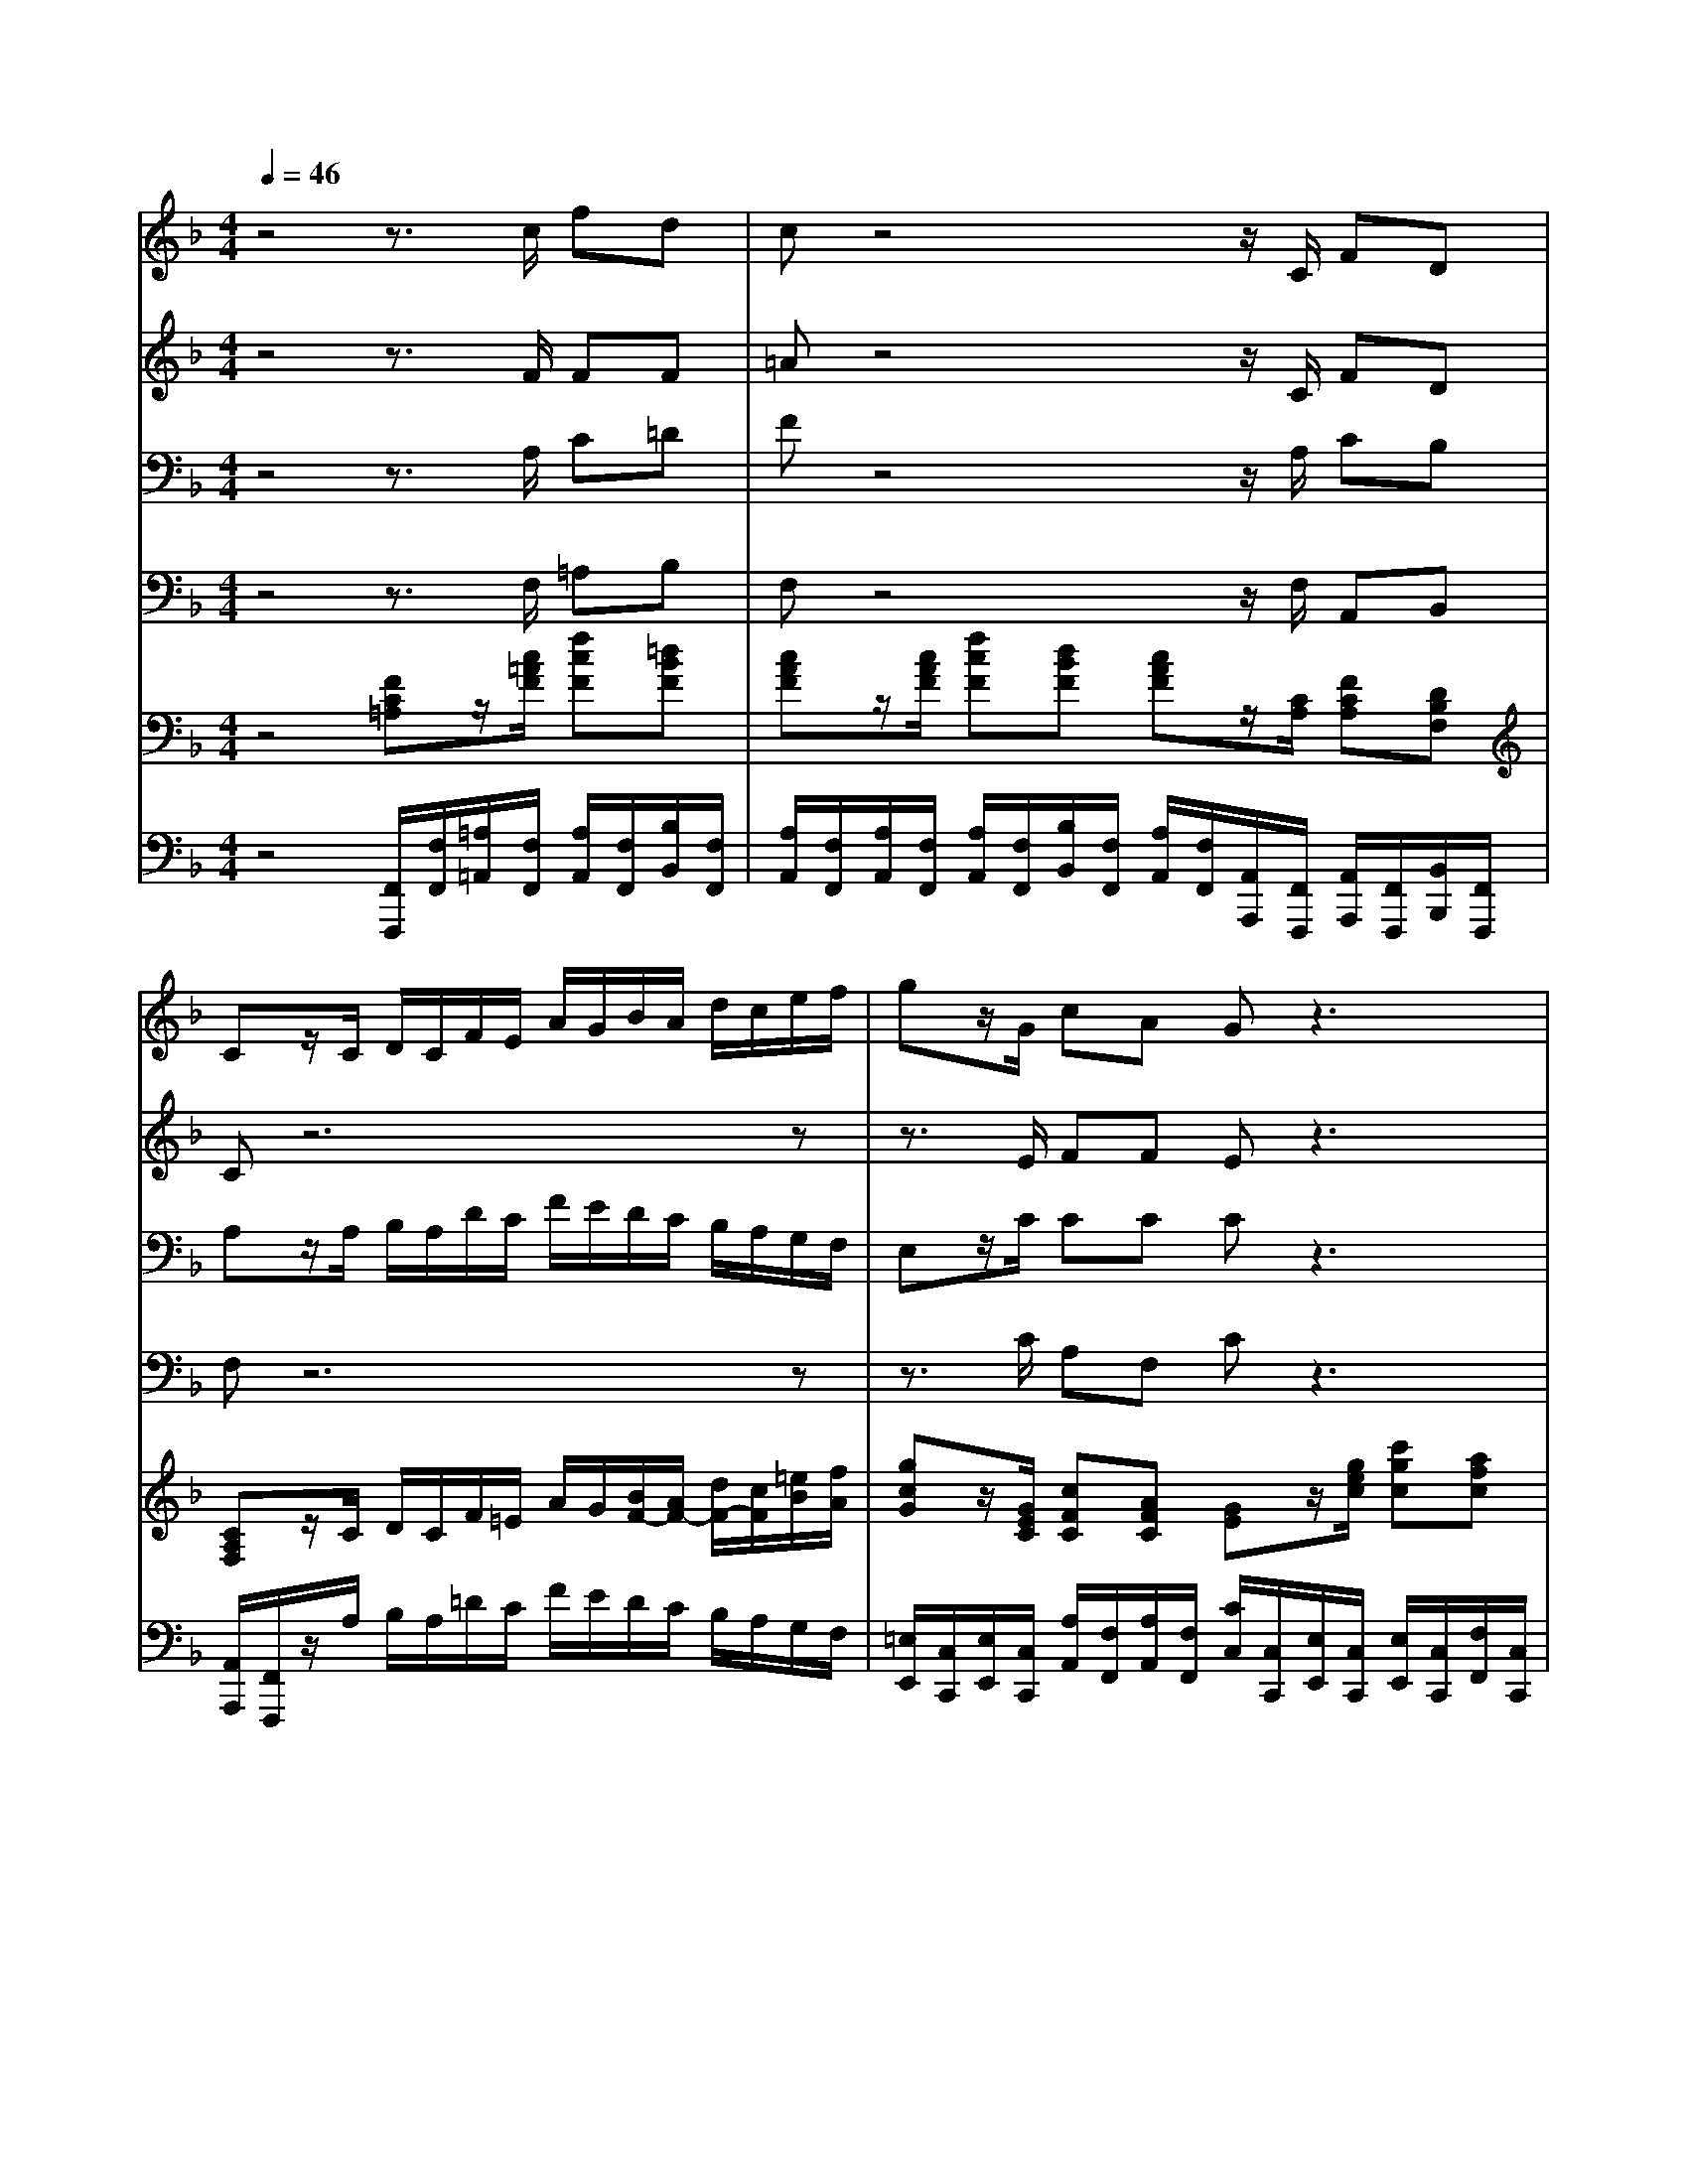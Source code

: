 % input file /home/ubuntu/MusicGeneratorQuin/training_data/handel/mess_26.mid
% format 1 file 16 tracks
X: 1
T: 
M: 4/4
L: 1/8
Q:1/4=46
K:F % 1 flats
%The Messiah #26: All we like sheep have gone astray
%By G.F. Handel
%Copyright \0xa9 1912 by G. Schirmer, Inc.
%Generated by NoteWorthy Composer
% MIDI Key signature, sharp/flats=-1  minor=0
% Time signature=4/4  MIDI-clocks/click=24  32nd-notes/24-MIDI-clocks=8
V:1
%Soprano Sax
%%MIDI program 64
z4 z3/2c/2 fd|cz4z/2C/2 FD|Cz/2C/2 D/2C/2F/2E/2 A/2G/2B/2A/2 d/2c/2e/2f/2|gz/2G/2 cA Gz3|
z3/2c/2 fd cz3|z4 zG/2B/2>A/2[G/2F/2][A/2G/2][F/2E/2]|[A/2G/2][G/2F/2][A/2G/2][B/2A/2] [A/2G/2][G/2F/2][A/2G/2][B/2A/2] [A/2G/2]F/2c/2c/2 cc|cc c2 z4|
z4 z3/2G/2 cA|Gz6z|z4 z3/2G/2 A/2G/2c/2=B/2|e/2d/2f/2e/2 a/2g/2=B/2c/2 dz2g/2g/2|
gG z3d/2f/2>e/2[d/2c/2][e/2d/2][c/2=B/2]|[e/2d/2][d/2c/2][e/2d/2][f/2e/2] [e/2d/2][d/2c/2][e/2d/2][f/2e/2] [e/2d/2]c/2g/2g/2 gg|gg g/2f/2e/2>d/2 =B3/2=B/2 cc/2c/2|cC z4 zf/2e/2|
d/2c/2_B/2A/2 Gz4z/2G/2|cA Gz4z|z3z/2F/2 G/2F/2B/2A/2 d/2c/2z|z6 z3/2F/2|
G/2F/2B/2A/2 d/2c/2_e/2d/2 g/2f/2A/2B/2 cz|z8|z6 zf/2f/2|fF zd/2_e/2 f/2B/2F/2G/2 AB|
BA Bz4z|zA/2B/2 c/2A/2c/2d/2 =e/2c/2e/2f/2 g2-|g/2c/2B/2c<Ac/2 fd cz|z3z/2F/2 cA Gz|
z6 z3/2c/2|d/2c/2f/2e/2 d/2c/2B/2A/2 d/2c/2B/2A/2 Gz|zf/2f/2 fF zg/2g/2 gG|z8|
zc/2B/2 A/2G/2A/2B/2 Gz3|z3f/2_e/2>d/2[c/2B/2][d/2c/2][B/2A/2] [c/2B/2-]B/2F|z3f/2_e/2>d/2[c/2B/2][d/2c/2][B/2A/2] [c/2B/2][A/2G/2][B/2A/2][c/2B/2]|[d/2A/2][d/2c/2][c/2B/2][B/2A/2] [A/2G/2]G/2z4A/2B/2|
c/2A/2c/2d/2 =ef fe fc/2c/2|c/2c/2c/2c/2 =Bc c2 =B2|c2 z4 G3/2G/2|c2 _B2 _A2 =A2|
B2 A3/2A/2 f2 _e2|_d2 c2 B2 A2|B2 c2 _d4-|_d2 _d2 c4-|
c2 cc cc B2|_A4 G3F|F8|
V:2
%Alto Sax
%%MIDI program 65
z4 z3/2F/2 FF|=Az4z/2C/2 FD|Cz6z|z3/2E/2 FF Ez3|
z3/2G/2 FF Az/2C/2 D/2C/2F/2E/2|A/2G/2B/2A/2 D/2C/2E/2F/2 Gz3|z4 zG/2B/2>A/2[G/2F/2][A/2G/2][F/2E/2]|[A/2G/2][G/2F/2][A/2G/2][B/2A/2] [A/2G/2][G/2F/2][A/2G/2][B/2A/2] [A/2G/2]F/2C/2D/2 E/2C/2F/2G/2|
A/2E/2F/2G/2 A/2>B/2G/2F<EE/2 GF|Ez6z|z4 z3/2E/2 F/2E/2A/2G/2|C/2=B,/2D/2C/2 F/2E/2D/2C/2 =B,z3|
z8|z4 z=B,/2C/2 D/2=B,/2E/2F/2|G/2E/2G/2A/2 D/2GA<GG/2 Gz|z3c/2c/2 cC zF/2A/2|
B/2A/2G/2F/2 Ez4z/2E/2|FF Ez4z/2C/2|D/2C/2F/2E/2 A/2G/2z4z|z8|
z8|zF/2F/2 FF z3F/2F/2|FF FF F4|zD/2_E/2 FD z_B,/2_E/2 _ED|
GF Fz2D/2_E/2 F/2D/2F/2G/2|A/2F/2C/2=E/2 Fz4E/2F/2|G/2E/2F/2G<AA/2 FF Az|z3z/2C/2 FF Ez|
z8|z/2C/2D/2C/2 F/2E/2G/2F/2 B/2A/2G/2F/2 Ez|z8|zA/2A/2 AA, zB/2B/2 BB,|
zG/2G/2 F/2E/2F/2G/2 Ez2[c/2C/2][B/2G/2]|A/2[G/2F/2][A/2G/2][F/2E/2] [G/2F/2]C/2F/2A/2 BA zF/2_E/2|D/2[C/2B,/2][D/2C/2][B,/2A,/2] [C/2B,/2]D/2F/2C/2>B/2[A/2G/2][B/2A/2][G/2F/2] [A/2G/2][F/2=E/2][G/2F/2][A/2G/2]|[B/2F/2][B/2A/2][A/2G/2][G/2F/2] [F/2E/2]E/2z2F/2G/2 A/2F/2z|
zA/2A/2 GA GG AA/2A/2|G/2G/2G/2G/2 FG G2 G2|G2 z6|z6 C3/2C/2|
F2 _E2 _D2 C2|B,2 A,2 F4|z6 _A2|G2 F2 =E4-|
E2 EE FF F2|F4 E4|F8|
V:3
%Tenor Sax
%%MIDI program 66
z4 z3/2A,/2 C=D|Fz4z/2A,/2 CB,|A,z/2A,/2 B,/2A,/2D/2C/2 F/2E/2D/2C/2 B,/2A,/2G,/2F,/2|E,z/2C/2 CC Cz3|
z3/2C/2 CD/2E/2 Fz3|z6 zC/2C/2|CC, z6|z4 zC/2C/2 CC|
CC C/2>D/2[C/2B,/2]A,<G,C/2 CC|Cz4z/2G,/2 A,/2G,/2C/2=B,/2|E/2D/2F/2E/2 A,/2G,/2=B,/2C/2 Dz3|z4 zD/2F/2>E/2[D/2C/2][E/2D/2][C/2=B,/2]|
[E/2D/2][D/2C/2][E/2D/2][F/2E/2] [E/2D/2][D/2C/2][E/2D/2][F/2E/2] [E/2D/2]C/2G,/2G,/2 G,G,|G,G, G,2 zG,/2A,/2 =B,/2G,/2C/2=B,/2|C3/2=B,/2 [=B,/2A,/2]D/2E/2F<DD/2 Ez|zC/2C/2 CC, z4|
z3F/2E/2 D/2C/2_B,/2A,<G,C/2|CC Cz4z|z6 z3/2F,/2|G,/2F,/2B,/2A,/2 D/2C/2_E/2D/2 G/2F/2A,/2B,/2 Cz|
z6 zC/2_E/2|D/2[C/2B,/2][D/2C/2][B,/2A,/2] [D/2C/2][C/2B,/2][D/2C/2][_E/2D/2] [D/2C/2][C/2B,/2][D/2C/2][_E/2D/2] [D/2C/2]B,/2z|z6 zA,/2B,/2|C/2A,/2B,/2C/2 DB, zD/2C/2 CB,|
CC DB,/2C/2 D/2B,/2F/2A,/2 B,/2F,/2F,/2C/2|Cz4C/2D/2 =E/2C/2G/2=B,/2|C/2G,/2F,/2C<CF/2 CD Fz|z3z/2A,/2 CC Cz/2C/2|
D/2C/2F/2E/2 D/2C/2_B,/2A,/2 D/2C/2B,/2A,/2 G,z|z8|z6 zE/2E/2|EE, zF/2F/2 FF, z2|
zE/2E/2 C/2C/2C/2D/2 Ez3|z4 zF/2_E/2>D/2[C/2B,/2][D/2C/2][B,/2A,/2]|[C/2B,/2-]B,/2F, z4 zC/2F/2|F/2F/2D/2C/2 CC/2D/2 =E/2C/2z3|
zF/2F/2 EC CC CF/2F/2|C/2C/2C/2C/2 DE D2 D2|E2 z6|z2 E3/2E/2 F2 _E2|
_D2 C2 B,2 A,2|F4 z4|z6 C2|B,2 _A,2 G,4-|
G,2 G,G, CC _D2|C6 C2|_A,8|
V:4
%Baritone Sax
%%MIDI program 67
z4 z3/2F,/2 =A,B,|F,z4z/2F,/2 A,,B,,|F,z6z|z3/2C/2 A,F, Cz3|
z3/2C/2 A,B, F,z/2F,/2 B,,/2A,,/2D,/2C,/2|F,/2E,/2G,/2F,/2 B,/2A,/2G,/2F,/2 Cz3|z8|z8|
z4 z3/2C,/2 E,F,|C,z4z/2C,/2 F,/2E,/2A,/2G,/2|C/2=B,/2A,/2G,/2 F,/2E,/2D,/2C,/2 G,z3|z8|
z8|z6 zC,/2D,/2|E,/2C,/2E,/2F,/2 G,/2=B,/2C/2F,<G,G,/2 C,z|z4 zC/2C/2 CC,|
z3A,/2F,/2 _B,/2A,/2G,/2F,<C,C,/2|A,F, C,z4z|z8|z6 z3/2=D/2|
_E/2D/2z/2C/2 B,/2A,/2G,/2F,/2 _E,/2D,/2C,/2B,,/2 F,z|z6 zC/2_E/2|D/2[C/2B,/2][D/2C/2][B,/2A,/2] [D/2C/2][C/2B,/2][D/2C/2][_E/2D/2] [D/2C/2][C/2B,/2][D/2C/2][B,/2A,/2] [D/2C/2]B,/2F,/2G,/2|A,/2F,/2z2B,,/2C,/2 D,/2B,,/2D,/2_E,/2 F,G,|
_E,F, B,,z2B,,/2C,/2 D,/2B,,/2D,/2=E,/2|F,F,/2G,/2 A,/2F,/2A,/2B,/2 Cz2C,/2D,/2|E,/2C,/2D,/2E,<F,F,/2 A,B, F,z|z3z/2F,/2 A,F, C,z|
z/2C,/2D,/2C,/2 F,/2E,/2G,/2F,/2 B,/2A,/2G,/2F,/2 C,z|z6 zC/2C/2|CC, zD/2D/2 DD, z2|z8|
zE,/2C,/2 F,/2C,/2F,/2B,,/2 C,C/2B,/2>A,/2[G,/2F,/2][A,/2G,/2][F,/2E,/2]|[G,/2F,/2]C,/2C/2B,/2 A,F, z4|zF,/2_E,/2>D,/2[C,/2B,,/2][B,/2A,/2][G,/2F,/2] [B,/2-A,/2]B,/2F, zF,/2F,/2|D,/2F,/2B,/2F,/2 C,z4F,/2G,/2|
A,/2F,/2A,/2B,/2 CF, CC F,F,/2F,/2|=E,/2E,/2E,/2E,/2 D,C, G,2 G,,2|C,2 C,3/2C,/2 C2 B,2|_A,2 G,2 F,4-|
F,8-|F,2 _E,2 _D,2 _E,2|_D,2 C,2 B,,4-|B,,8-|
B,,2 B,,B,, _A,,_A,, B,,2|C,6 C,2|F,8|
V:5
%Violin Accomp
%%MIDI program 40
z4 [FC=A,]z/2[c/2=A/2F/2] [fcF][=dBF]|[cAF]z/2[c/2A/2F/2] [fcF][dBF] [cAF]z/2[C/2A,/2] [FCA,][DB,F,]|[CA,F,]z/2C/2 D/2C/2F/2=E/2 A/2G/2[B/2F/2-][A/2F/2-] [d/2F/2-][c/2F/2][=e/2B/2][f/2A/2]|[gcG]z/2[G/2E/2C/2] [cFC][AFC] [GE]z/2[g/2e/2c/2] [c'gc][afc]|
[gec]z/2[c/2G/2E/2] [fcF][dBF] [cAF]z/2C/2 D/2C/2F/2E/2|A/2G/2B/2A/2 D/2C/2[E/2B,/2][F/2A,/2] [GC]G/2B/2 z/2z/2c/2c/2|c/2-c/2C/2-C/2 z/2z/2z/2z/2 [A/2F/2]F/2[g/2c/2][b/2c/2] c/2-c/2c/2-c/2|c/2-c/2c/2-c/2 c/2-c/2-c/2-c/2- [a/2c/2-][f/2c/2]c/2-[d/2c/2-] [e/2c/2]c/2[f/2c/2-][g/2c/2]|
[a/2c/2-][e/2c/2][f/2c/2-][g/2c/2] [a/2c/2][b/2d/2]z/2z/2 [eG]z/2[G/2E/2C/2] [cGC][AFC]|[GEC]z/2[g/2e/2c/2] [c'gc][afc] [gec]z/2G,/2 A,/2G,/2C/2=B,/2|E/2D/2F/2E/2 A,/2G,/2=B,/2C<D[G/2E/2] A/2G/2c/2=B/2|e/2d/2f/2e/2 a/2g/2=B/2c/2 dD/2F/2 z/2z/2G/2G/2|
G/2-G/2G/2G/2 G/2-G/2-G/2-G/2- [G/2-E/2][G/2C/2][d/2G/2][f/2G/2] G/2-G/2G/2-G/2|G/2-G/2G/2-G/2 G/2-G/2-G/2-G/2 [e/2c/2G/2-][c/2G/2][g/2=B/2][g/2c/2] [g/2-d/2][g/2=B/2][g/2-e/2c/2][g/2f/2=B/2]|[g/2-c/2][g/2e/2c/2][g/2c/2]a/2 [=b/2g/2d/2-][g/2-f/2d/2][g/2e/2c/2][c'/2a/2] [=b3/2g3/2d3/2][=b/2g/2d/2] [c'ge]c/2c/2|c[c/2C/2][c/2C/2] [cC][c'/2c/2][c'/2c/2] [c'c][c/2C/2][c/2C/2] [cC][f/2F/2][e/2A/2]|
[d/2_B/2][c/2A/2][B/2G/2][A/2F/2] [GE]F/2E/2 D/2C/2_B,/2A,<G,[G/2E/2C/2]|[cFC][AFC] [GEC]z/2[g/2e/2c/2] [c'fc][afc] [gec]z/2C/2|D/2C/2F/2E/2 A/2G/2z/2F/2 G/2F/2B/2A/2 d/2c/2z/2F,/2|G,/2F,/2B,/2A,/2 D/2C/2_E/2D/2 G/2F/2A,/2B,<C[F/2D/2]|
G/2F/2B/2A/2 d/2c/2_e/2d/2 g/2f/2A/2B/2 cz/2z/2|z/2z/2f/2f/2 f/2-f/2F/2F/2 F/2-F/2G/2A/2 [d/2F/2-][B/2F/2][F/2C/2][F/2_E/2]|F/2-F/2F/2-F/2 F/2-F/2F/2-F/2 F/2-F/2-F/2-F/2- [F/2-D/2][F/2B,/2][f/2A/2][f/2B/2]|[f/2-c/2F/2][f/2A/2][F/2-D/2][F/2_E/2] F[d/2B/2-][_e/2B/2] [f/2B/2][d/2B/2][f/2B/2D/2][g/2_e/2G/2C/2] [a_ec][_bgdB]|
[bgc][afc] [bfdB]B,/2C/2 D/2B,/2[D/2B,/2][_E/2A,/2] [F/2B,/2][D/2F,/2][F/2F,/2][G/2C/2]|[A/2C/2][F/2A,/2][A/2C/2][B/2=E/2] [c/2F/2-][A/2F/2]c/2d/2 =e/2c/2e/2f/2 g-[g/2-e/2G/2][g/2-f/2=B/2]|[g/2e/2c/2G/2][c/2G/2E/2][_B/2F/2D/2][c/2G/2C/2] [A/2F/2C/2]F/2A/2[c/2A/2F/2] [f/2-c/2-A/2][f/2c/2F/2][d/2-B/2][d/2F/2] [c/2-A/2][c/2F/2]A/2[c/2A/2F/2]|[fcF][dBF] [c3/2A3/2F3/2][c/2A/2F/2] [c'fc][afc] [gec]z/2C/2|
D/2B,/2F/2E/2 D/2C/2B,/2A,/2 D/2C/2B,/2A,<G,c/2|[d/2B,/2][c/2A,/2][f/2D/2][e/2C/2] [d/2F/2][c/2E/2][B/2G/2][A/2F/2] [d/2B/2][c/2A/2][B/2G/2][A/2F/2] z/2z/2z/2z/2|a/2c/2f/2f/2 f/2-f/2z/2z/2 z/2z/2g/2g/2 g/2-g/2G/2G/2|c/2E/2A/2A/2 A/2-A/2z/2z/2 [F/2D/2]F/2b/2b/2 B/2-B/2-B/2-B/2|
G/2-G/2G/2E/2 A/2[c/2G/2]A/2z/2 [eG]c/2-[c/2B/2] c/2-c/2c/2B/2|z/2C/2E/2C/2 [F/2C/2]C/2[f/2F/2][_e/2A/2] F/2-F/2f/2_e/2 F/2-F/2F/2_E/2|B/2z/2z/2z/2 B,/2D/2[f/2c/2][c'/2f/2] z/2z/2z/2z/2 z/2z/2z/2z/2|z/2z/2z/2z/2 [g/2=e/2][g/2e/2]C/2D/2 =E/2C/2F/2G/2 A/2F/2A/2B/2|
c/2A/2[c/2A/2F/2][d/2A/2F/2] [eGE][fcA] [fcG][ecBG] [fcA][c'/2a/2f/2c/2][c'/2a/2f/2c/2]|[c'/2g/2c/2][c'/2g/2c/2][c'/2g/2c/2][c'/2g/2c/2] [=bfd][c'ge] [c'2g2d2] [=b2g2d2]|[c'2g2e2] z4 [G3/2E3/2-C3/2-][G/2E/2C/2]|[c2F2C2] [B3/2-E3/2][B/2E/2] [_A2F2C2] [=A3/2-_E3/2-C3/2][A/2_E/2C/2]|
[B2F2_D2] [A3/2_E3/2-C3/2-][A/2_E/2C/2] [f2F2-] [_e2F2-]|[_d2F2-] [c2F2] [B2F2] [A2F2C2]|[B2F2B,2] [c2A2_E2] [_d2-B2F2] [_d2-_A2C2]|[_d2-G2B,2] [_d2F2_A,2] G,/2-[c3-=E3-G,3-][c/2-E/2-G,/2-]|
[c2E2G,2] [cGE][cGE] [cFC][cFC] [B2F2_D2]|[_A4F4C4-] [G2-E2-C2] [GE-C-][FEC]|[F8C8_A,8]|
V:6
%Cello Accomp
%%MIDI program 42
z4 [F,,/2F,,,/2][F,/2F,,/2][=A,/2=A,,/2][F,/2F,,/2] [A,/2A,,/2][F,/2F,,/2][B,/2B,,/2][F,/2F,,/2]|[A,/2A,,/2][F,/2F,,/2][A,/2A,,/2][F,/2F,,/2] [A,/2A,,/2][F,/2F,,/2][B,/2B,,/2][F,/2F,,/2] [A,/2A,,/2][F,/2F,,/2][A,,/2A,,,/2][F,,/2F,,,/2] [A,,/2A,,,/2][F,,/2F,,,/2][B,,/2B,,,/2][F,,/2F,,,/2]|[A,,/2A,,,/2][F,,/2F,,,/2]z/2A,/2 B,/2A,/2=D/2C/2 F/2E/2D/2C/2 B,/2A,/2G,/2F,/2|[=E,/2E,,/2][C,/2C,,/2][E,/2E,,/2][C,/2C,,/2] [A,/2A,,/2][F,/2F,,/2][A,/2A,,/2][F,/2F,,/2] [C/2C,/2][C,/2C,,/2][E,/2E,,/2][C,/2C,,/2] [E,/2E,,/2][C,/2C,,/2][F,/2F,,/2][C,/2C,,/2]|
[E,/2E,,/2][C,/2C,,/2][E,/2E,,/2][C,/2C,,/2] [A,/2A,,/2][F,/2F,,/2][B,/2B,,/2][F,/2F,,/2] [A,/2A,,/2][F,/2F,,/2][A,/2A,,/2][F,/2F,,/2] [B,,/2B,,,/2][A,,/2A,,,/2][=D,/2D,,/2][C,/2C,,/2]|[F,/2F,,/2][E,/2E,,/2][G,/2G,,/2][F,/2F,,/2] [B,/2B,,/2][A,/2A,,/2][G,/2G,,/2][F,/2F,,/2] [E,/2E,,/2][D,/2D,,/2][E,/2E,,/2][C,/2C,,/2] [F,,/2F,,,/2][F,/2F,,/2][E,/2E,,/2][C,/2C,,/2]|[F,/2F,,/2][F,,/2F,,,/2][E,/2E,,/2][G,/2G,,/2] [F,/2F,,/2][A,/2A,,/2][B,/2B,,/2][C/2C,/2] [F,/2F,,/2][D,/2D,,/2][E,/2E,,/2][C,/2C,,/2] [F,,/2F,,,/2][F,/2F,,/2][E,/2E,,/2][C,/2C,,/2]|[F,,/2F,,,/2][F,/2F,,/2][E,/2E,,/2][G,/2G,,/2] [F,/2F,,/2][A,/2A,,/2][C/2C,/2][C,/2C,,/2] [F,,/2F,,,/2][F,/2F,,/2][E,/2E,,/2][D,/2D,,/2] [C,/2C,,/2][B,,/2B,,,/2][A,,/2A,,,/2][G,,/2G,,,/2]|
[F,,/2F,,,/2][C,/2C,,/2][D,/2D,,/2][E,/2E,,/2] [F,/2F,,/2][A,,/2A,,,/2][B,,/2B,,,/2][F,,/2F,,,/2] [C,/2C,,/2][C,/2C,,/2][E,/2E,,/2][C,/2C,,/2] [E,/2E,,/2][C,/2C,,/2][F,/2F,,/2][C,/2C,,/2]|[E,/2E,,/2][C,/2C,,/2][E,/2E,,/2][C,/2C,,/2] [E,/2E,,/2][C,/2C,,/2][F,/2F,,/2][C,/2C,,/2] [E,/2E,,/2][C,/2C,,/2][E,/2E,,/2][C,/2C,,/2] [F,/2F,,/2][E,/2E,,/2][A,/2A,,/2][G,/2G,,/2]|[C/2C,/2][=B,/2=B,,/2][A,/2A,,/2][G,/2G,,/2] [F,/2F,,/2][E,/2E,,/2][D,/2D,,/2][C,/2C,,/2] [G,/2G,,/2]A,/2=B,/2C/2 F/2E/2=A/2G/2|C/2=B,/2D/2C/2 F/2E/2D/2C/2 [=B,/2G,/2][G,,/2G,,,/2][=B,,/2=B,,,/2][G,,/2G,,,/2] [C,/2C,,/2][E,/2E,,/2][G,/2G,,/2][G,,/2G,,,/2]|
[C,/2C,,/2][C/2C,/2][=B,/2=B,,/2][D/2D,/2] [C/2C,/2][E,/2E,,/2][G,/2G,,/2][=B,/2=B,,/2] [C/2C,/2][C,/2C,,/2][=B,,/2=B,,,/2][G,,/2G,,,/2] [C,/2C,,/2][E,/2E,,/2][G,/2G,,/2][G,,/2G,,,/2]|[C,/2C,,/2][E,,/2E,,,/2][G,,/2G,,,/2][=B,,/2=B,,,/2] [C,/2C,,/2][E,/2E,,/2][G,/2G,,/2][G,,/2G,,,/2] [C,/2C,,/2][E,/2E,,/2][G,/2G,,/2][A,/2A,,/2] [=B,/2=B,,/2][G,/2G,,/2][C,/2C,,/2][D,/2D,,/2]|[E,/2E,,/2][C,/2C,,/2][E,/2E,,/2][F,/2F,,/2] [G,/2G,,/2][=B,/2=B,,/2][C/2C,/2][F,/2F,,/2] [G,/2G,,/2][F,/2F,,/2][G,/2G,,/2][G,,/2G,,,/2] [C,/2C,,/2][D,/2D,,/2][E,/2E,,/2][C,/2C,,/2]|[F,/2F,,/2][G,/2G,,/2][A,/2A,,/2][F,/2F,,/2] C,/2[C,/2C,,/2][E,/2E,,/2][C,/2C,,/2] [F,/2F,,/2][G,/2G,,/2][A,/2A,,/2][F,/2F,,/2] [E,/2E,,/2][C,/2C,,/2][A,,/2A,,,/2][F,,/2F,,,/2]|
[_B,,/2_B,,,/2][F,/2F,,/2][_B,/2B,,/2][B,,/2B,,,/2] [C,/2C,,/2][B,,/2B,,,/2][A,,/2A,,,/2][F,,/2F,,,/2] [B,,/2B,,,/2][A,,/2A,,,/2][G,,/2G,,,/2][F,,/2F,,,/2] [C,/2C,,/2][C,/2C,,/2][E,/2E,,/2][C,/2C,,/2]|[A,,/2A,,,/2][F,,/2F,,,/2][A,,/2A,,,/2][F,,/2F,,,/2] [C,/2C,,/2][C,/2C,,/2][E,/2E,,/2][C,/2C,,/2] [A,/2A,,/2][F,/2F,,/2][A,/2A,,/2][F,/2F,,/2] [C/2C,/2][B,/2B,,/2][C/2C,/2][A,/2A,,/2]|[B,/2B,,/2][A,/2A,,/2]z/2[G,/2G,,/2] [F,/2F,,/2][C/2C,/2][B,/2B,,/2][A,/2A,,/2] [B,/2B,,/2][A,/2A,,/2][G,/2G,,/2][F,/2F,,/2] [B,,/2B,,,/2][F,,/2F,,,/2][G,,/2G,,,/2][A,,/2A,,,/2]|[B,,/2B,,,/2][A,,/2A,,,/2][G,,/2G,,,/2][F,,/2F,,,/2] [B,,/2B,,,/2][A,,/2A,,,/2][G,,/2G,,,/2][F,,/2F,,,/2] [_E,/2_E,,/2][D,/2D,,/2][C,/2C,,/2][B,,/2B,,,/2] [F,/2F,,/2][G,/2G,,/2][A,/2A,,/2][B,/2B,,/2]|
[_E/2_E,/2][D/2D,/2]z/2[C/2C,/2] [B,/2B,,/2][A,/2A,,/2][G,/2G,,/2][F,/2F,,/2] [_E,/2_E,,/2][D,/2D,,/2][C,/2C,,/2][B,,/2B,,,/2] z/2z/2z/2z/2|z/2z/2z/2z/2 [B,,/2B,,,/2][B,/2B,,/2][A,/2A,,/2][A,,/2A,,,/2] [B,,/2B,,,/2][D,/2D,,/2][_E,/2_E,,/2][F,/2F,,/2] [B,,/2B,,,/2][B,/2B,,/2][A,/2A,,/2][F,/2F,,/2]|[B,/2B,,/2][D,/2D,,/2][F,/2F,,/2][F,,/2F,,,/2] [B,,/2B,,,/2][B,/2B,,/2][A,/2A,,/2][A,,/2A,,,/2] [B,,/2B,,,/2][D,/2D,,/2][F,/2F,,/2][F,,/2F,,,/2] [B,,/2B,,,/2][D,/2D,,/2][F,/2F,,/2][G,/2G,,/2]|[A,/2A,,/2][F,/2F,,/2][B,/2B,,/2][C/2C,/2] [D/2D,/2][B,/2B,,/2][B,,/2B,,,/2][C,/2C,,/2] [D,/2D,,/2][B,,/2B,,,/2][D,/2D,,/2][_E,/2_E,,/2] [F,/2F,,/2][F,,/2F,,,/2][G,,/2G,,,/2][G,/2G,,/2]|
[_E,/2_E,,/2][C,/2C,,/2][F,/2F,,/2][F,,/2F,,,/2] [B,,/2B,,,/2][F,/2F,,/2][G,/2G,,/2][A,/2A,,/2] [B,/2B,,/2][B,/2B,,/2][B,,/2B,,,/2][C,/2C,,/2] [D,/2D,,/2][B,,/2B,,,/2][D,/2D,,/2][=E,/2=E,,/2]|[F,F,,][F,/2F,,/2][G,/2G,,/2] [A,/2A,,/2][F,/2F,,/2][A,/2A,,/2][B,/2B,,/2] [CC,]C/2D/2 =E/2C/2[C,/2C,,/2][D,/2D,,/2]|[E,/2E,,/2][C,/2C,,/2][D,/2D,,/2][E,/2E,,/2] [F,/2F,,/2][F,/2F,,/2][A,/2A,,/2][F,/2F,,/2] [A,/2A,,/2][F,/2F,,/2][B,/2B,,/2][F,/2F,,/2] [A,/2A,,/2][F,/2F,,/2][A,/2A,,/2][F,/2F,,/2]|[A,/2A,,/2][F,/2F,,/2][B,/2B,,/2][F,/2F,,/2] [A,/2A,,/2][F,/2F,,/2][A,/2A,,/2][F,/2F,,/2] [A,,/2A,,,/2][F,,/2F,,,/2][A,,/2A,,,/2][F,,/2F,,,/2] [C,/2C,,/2][C,/2C,,/2][E,/2E,,/2][C,/2C,,/2]|
[F,/2F,,/2][C,/2C,,/2][D,/2D,,/2][C,/2C,,/2] [F,/2F,,/2][E,/2E,,/2][G,/2G,,/2][F,/2F,,/2] [B,/2B,,/2][A,/2A,,/2][G,/2G,,/2][F,/2F,,/2] [C,/2C,,/2]E,/2F,/2A,/2|z6 [C/2C,/2][G,/2G,,/2][E,/2E,,/2][C,/2C,,/2]|[F,/2F,,/2][F,,/2F,,,/2][A,,/2A,,,/2][F,,/2F,,,/2] [B,,/2B,,,/2][B,/2B,,/2][B,/2B,,/2][A,/2A,,/2] [G,/2G,,/2][G,,/2G,,,/2][B,,/2B,,,/2][G,,/2G,,,/2] [C,/2C,,/2][C/2C,/2][C/2C,/2][B,/2B,,/2]|[A,/2A,,/2][A,,/2A,,,/2][C,/2C,,/2][A,,/2A,,,/2] [D,/2D,,/2][D/2D,/2][D/2D,/2][C/2C,/2] [B,/2B,,/2][B,,/2B,,,/2][D,/2D,,/2][B,,/2B,,,/2] [G,,/2G,,,/2][D,/2D,,/2][G,/2G,,/2][D,/2D,,/2]|
[E,/2E,,/2][D,/2D,,/2][E,/2E,,/2][C,/2C,,/2] [F,/2F,,/2][C,/2C,,/2][F,/2F,,/2][B,,/2B,,,/2] [C,/2C,,/2][D,/2D,,/2][E,/2E,,/2][C,/2C,,/2] [F,,/2F,,,/2][F,/2F,,/2][E,/2E,,/2][C,/2C,,/2]|[F,/2F,,/2][A,/2A,,/2][C/2C,/2][B,/2B,,/2] [A,/2A,,/2][G,/2G,,/2][A,/2A,,/2][F,/2F,,/2] [B,,/2B,,,/2][D,/2D,,/2][F,/2F,,/2][F,,/2F,,,/2] [B,,/2B,,,/2][B,/2B,,/2][A,/2A,,/2][F,/2F,,/2]|[B,/2B,,/2][B,,/2B,,,/2][F,/2F,,/2][_E,/2_E,,/2] [D,/2D,,/2][B,,/2B,,,/2][A,,/2A,,,/2][A,/2A,,/2] [B,/2B,,/2][B,,/2B,,,/2][F,/2F,,/2][F,,/2F,,,/2] [B,,/2B,,,/2][C,/2C,,/2][F,,/2F,,,/2][F,/2F,,/2]|[D,/2D,,/2][F,/2F,,/2][B,/2B,,/2][F,/2F,,/2] [C,/2C,,/2][B,,/2B,,,/2][A,,/2A,,,/2][F,,/2F,,,/2] [C,/2C,,/2][A,,/2A,,,/2][D,/2D,,/2][=E,/2=E,,/2] [F,/2F,,/2][F,,/2F,,,/2][F,/2F,,/2][G,/2G,,/2]|
[A,/2A,,/2][F,/2F,,/2][A,/2A,,/2][B,/2B,,/2] [CC,][F,F,,] [C,C,,][C,C,,] [F,F,,][F,/2F,,/2][F,/2F,,/2]|[E,/2E,,/2][E,/2E,,/2][E,/2E,,/2][E,/2E,,/2] [D,D,,][C,C,,] [G,2G,,2] [G,,2G,,,2]|[C,2C,,2] [C,3/2C,,3/2][C,/2C,,/2] [C2C,2] [B,2B,,2]|[_A,2_A,,2] [G,2G,,2] [F,4-F,,4-]|
[F,4-F,,4] [_D2B,2F,2-] [C2=A,2F,2-]|[B,2F,2] [A,2_E,2] [B,2_D,2] [_E,2_E,,2]|[_D,2_D,,2] [C,2C,,2] [B,,4-B,,,4-]|[B,,8-B,,,8-]|
[B,,2B,,,2] [B,,B,,,][B,,B,,,] [_A,,_A,,,][_A,,_A,,,] [B,,2B,,,2]|[C,6C,,6] [C,2C,,2]|[F,,8F,,,8]|
%The Messiah
%by G.F. Handel
%#26: Chorus
%All we like sheep have
%gone astray
%\0xa9 1912 G. Schirmer, Inc.
%Sequenced by:
%patriotbot@aol.com
%16 January, 1998
